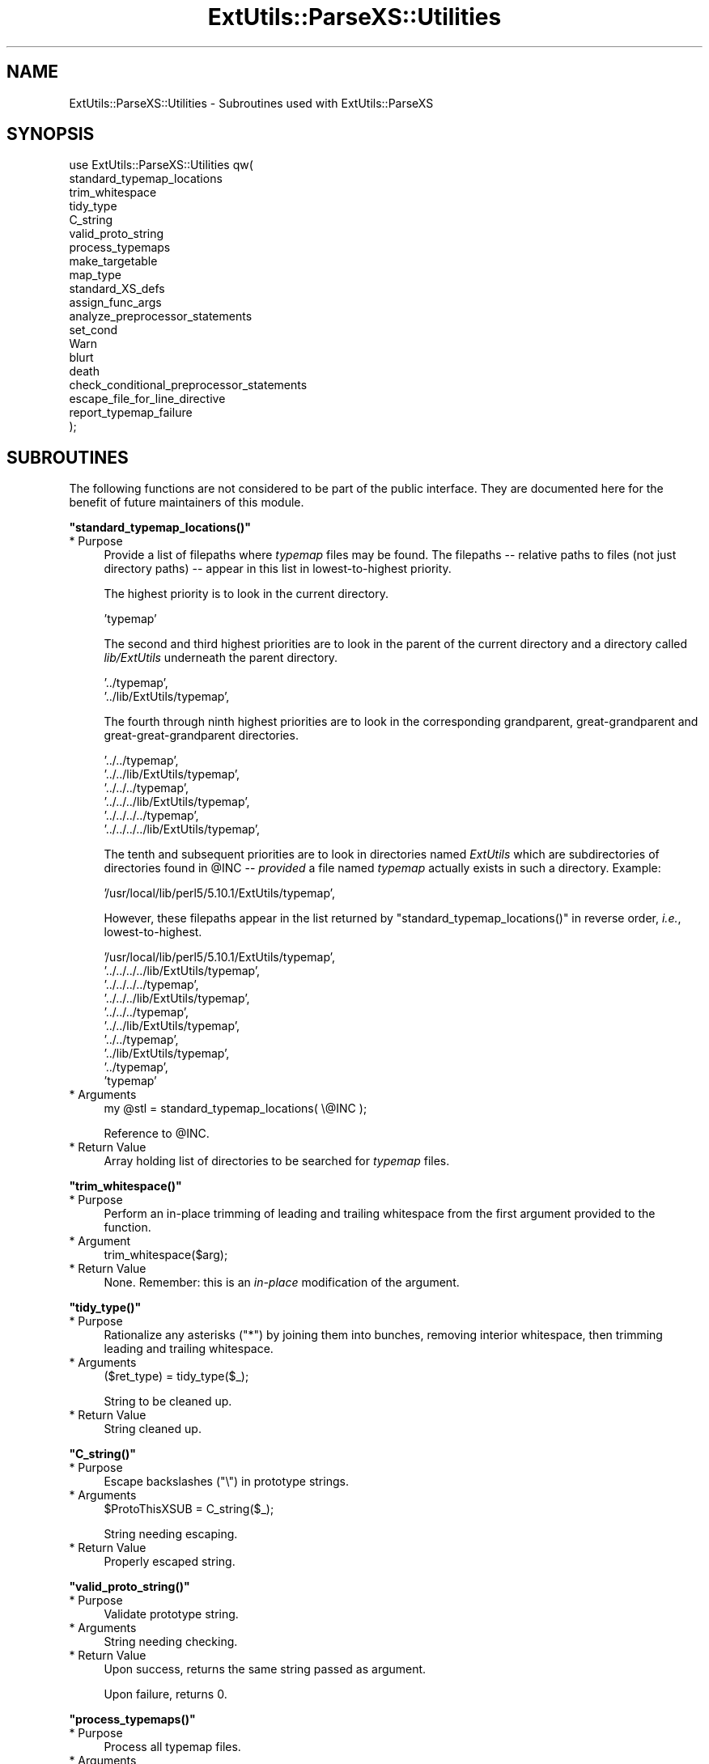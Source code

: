 .\" Automatically generated by Pod::Man v1.37, Pod::Parser v1.35
.\"
.\" Standard preamble:
.\" ========================================================================
.de Sh \" Subsection heading
.br
.if t .Sp
.ne 5
.PP
\fB\\$1\fR
.PP
..
.de Sp \" Vertical space (when we can't use .PP)
.if t .sp .5v
.if n .sp
..
.de Vb \" Begin verbatim text
.ft CW
.nf
.ne \\$1
..
.de Ve \" End verbatim text
.ft R
.fi
..
.\" Set up some character translations and predefined strings.  \*(-- will
.\" give an unbreakable dash, \*(PI will give pi, \*(L" will give a left
.\" double quote, and \*(R" will give a right double quote.  | will give a
.\" real vertical bar.  \*(C+ will give a nicer C++.  Capital omega is used to
.\" do unbreakable dashes and therefore won't be available.  \*(C` and \*(C'
.\" expand to `' in nroff, nothing in troff, for use with C<>.
.tr \(*W-|\(bv\*(Tr
.ds C+ C\v'-.1v'\h'-1p'\s-2+\h'-1p'+\s0\v'.1v'\h'-1p'
.ie n \{\
.    ds -- \(*W-
.    ds PI pi
.    if (\n(.H=4u)&(1m=24u) .ds -- \(*W\h'-12u'\(*W\h'-12u'-\" diablo 10 pitch
.    if (\n(.H=4u)&(1m=20u) .ds -- \(*W\h'-12u'\(*W\h'-8u'-\"  diablo 12 pitch
.    ds L" ""
.    ds R" ""
.    ds C` ""
.    ds C' ""
'br\}
.el\{\
.    ds -- \|\(em\|
.    ds PI \(*p
.    ds L" ``
.    ds R" ''
'br\}
.\"
.\" If the F register is turned on, we'll generate index entries on stderr for
.\" titles (.TH), headers (.SH), subsections (.Sh), items (.Ip), and index
.\" entries marked with X<> in POD.  Of course, you'll have to process the
.\" output yourself in some meaningful fashion.
.if \nF \{\
.    de IX
.    tm Index:\\$1\t\\n%\t"\\$2"
..
.    nr % 0
.    rr F
.\}
.\"
.\" For nroff, turn off justification.  Always turn off hyphenation; it makes
.\" way too many mistakes in technical documents.
.hy 0
.if n .na
.\"
.\" Accent mark definitions (@(#)ms.acc 1.5 88/02/08 SMI; from UCB 4.2).
.\" Fear.  Run.  Save yourself.  No user-serviceable parts.
.    \" fudge factors for nroff and troff
.if n \{\
.    ds #H 0
.    ds #V .8m
.    ds #F .3m
.    ds #[ \f1
.    ds #] \fP
.\}
.if t \{\
.    ds #H ((1u-(\\\\n(.fu%2u))*.13m)
.    ds #V .6m
.    ds #F 0
.    ds #[ \&
.    ds #] \&
.\}
.    \" simple accents for nroff and troff
.if n \{\
.    ds ' \&
.    ds ` \&
.    ds ^ \&
.    ds , \&
.    ds ~ ~
.    ds /
.\}
.if t \{\
.    ds ' \\k:\h'-(\\n(.wu*8/10-\*(#H)'\'\h"|\\n:u"
.    ds ` \\k:\h'-(\\n(.wu*8/10-\*(#H)'\`\h'|\\n:u'
.    ds ^ \\k:\h'-(\\n(.wu*10/11-\*(#H)'^\h'|\\n:u'
.    ds , \\k:\h'-(\\n(.wu*8/10)',\h'|\\n:u'
.    ds ~ \\k:\h'-(\\n(.wu-\*(#H-.1m)'~\h'|\\n:u'
.    ds / \\k:\h'-(\\n(.wu*8/10-\*(#H)'\z\(sl\h'|\\n:u'
.\}
.    \" troff and (daisy-wheel) nroff accents
.ds : \\k:\h'-(\\n(.wu*8/10-\*(#H+.1m+\*(#F)'\v'-\*(#V'\z.\h'.2m+\*(#F'.\h'|\\n:u'\v'\*(#V'
.ds 8 \h'\*(#H'\(*b\h'-\*(#H'
.ds o \\k:\h'-(\\n(.wu+\w'\(de'u-\*(#H)/2u'\v'-.3n'\*(#[\z\(de\v'.3n'\h'|\\n:u'\*(#]
.ds d- \h'\*(#H'\(pd\h'-\w'~'u'\v'-.25m'\f2\(hy\fP\v'.25m'\h'-\*(#H'
.ds D- D\\k:\h'-\w'D'u'\v'-.11m'\z\(hy\v'.11m'\h'|\\n:u'
.ds th \*(#[\v'.3m'\s+1I\s-1\v'-.3m'\h'-(\w'I'u*2/3)'\s-1o\s+1\*(#]
.ds Th \*(#[\s+2I\s-2\h'-\w'I'u*3/5'\v'-.3m'o\v'.3m'\*(#]
.ds ae a\h'-(\w'a'u*4/10)'e
.ds Ae A\h'-(\w'A'u*4/10)'E
.    \" corrections for vroff
.if v .ds ~ \\k:\h'-(\\n(.wu*9/10-\*(#H)'\s-2\u~\d\s+2\h'|\\n:u'
.if v .ds ^ \\k:\h'-(\\n(.wu*10/11-\*(#H)'\v'-.4m'^\v'.4m'\h'|\\n:u'
.    \" for low resolution devices (crt and lpr)
.if \n(.H>23 .if \n(.V>19 \
\{\
.    ds : e
.    ds 8 ss
.    ds o a
.    ds d- d\h'-1'\(ga
.    ds D- D\h'-1'\(hy
.    ds th \o'bp'
.    ds Th \o'LP'
.    ds ae ae
.    ds Ae AE
.\}
.rm #[ #] #H #V #F C
.\" ========================================================================
.\"
.IX Title "ExtUtils::ParseXS::Utilities 3"
.TH ExtUtils::ParseXS::Utilities 3 "2012-02-02" "perl v5.8.9" "User Contributed Perl Documentation"
.SH "NAME"
ExtUtils::ParseXS::Utilities \- Subroutines used with ExtUtils::ParseXS
.SH "SYNOPSIS"
.IX Header "SYNOPSIS"
.Vb 20
\&  use ExtUtils::ParseXS::Utilities qw(
\&    standard_typemap_locations
\&    trim_whitespace
\&    tidy_type
\&    C_string
\&    valid_proto_string
\&    process_typemaps
\&    make_targetable
\&    map_type
\&    standard_XS_defs
\&    assign_func_args
\&    analyze_preprocessor_statements
\&    set_cond
\&    Warn
\&    blurt
\&    death
\&    check_conditional_preprocessor_statements
\&    escape_file_for_line_directive
\&    report_typemap_failure
\&  );
.Ve
.SH "SUBROUTINES"
.IX Header "SUBROUTINES"
The following functions are not considered to be part of the public interface.
They are documented here for the benefit of future maintainers of this module.
.ie n .Sh """standard_typemap_locations()"""
.el .Sh "\f(CWstandard_typemap_locations()\fP"
.IX Subsection "standard_typemap_locations()"
.IP "* Purpose" 4
.IX Item "Purpose"
Provide a list of filepaths where \fItypemap\fR files may be found.  The
filepaths \*(-- relative paths to files (not just directory paths) \*(-- appear in this list in lowest-to-highest priority.
.Sp
The highest priority is to look in the current directory.  
.Sp
.Vb 1
\&  'typemap'
.Ve
.Sp
The second and third highest priorities are to look in the parent of the
current directory and a directory called \fIlib/ExtUtils\fR underneath the parent
directory.
.Sp
.Vb 2
\&  '../typemap',
\&  '../lib/ExtUtils/typemap',
.Ve
.Sp
The fourth through ninth highest priorities are to look in the corresponding
grandparent, great-grandparent and great-great-grandparent directories.
.Sp
.Vb 6
\&  '../../typemap',
\&  '../../lib/ExtUtils/typemap',
\&  '../../../typemap',
\&  '../../../lib/ExtUtils/typemap',
\&  '../../../../typemap',
\&  '../../../../lib/ExtUtils/typemap',
.Ve
.Sp
The tenth and subsequent priorities are to look in directories named
\&\fIExtUtils\fR which are subdirectories of directories found in \f(CW@INC\fR \*(--
\&\fIprovided\fR a file named \fItypemap\fR actually exists in such a directory.
Example:
.Sp
.Vb 1
\&  '/usr/local/lib/perl5/5.10.1/ExtUtils/typemap',
.Ve
.Sp
However, these filepaths appear in the list returned by
\&\f(CW\*(C`standard_typemap_locations()\*(C'\fR in reverse order, \fIi.e.\fR, lowest\-to\-highest.
.Sp
.Vb 10
\&  '/usr/local/lib/perl5/5.10.1/ExtUtils/typemap',
\&  '../../../../lib/ExtUtils/typemap',
\&  '../../../../typemap',
\&  '../../../lib/ExtUtils/typemap',
\&  '../../../typemap',
\&  '../../lib/ExtUtils/typemap',
\&  '../../typemap',
\&  '../lib/ExtUtils/typemap',
\&  '../typemap',
\&  'typemap'
.Ve
.IP "* Arguments" 4
.IX Item "Arguments"
.Vb 1
\&  my @stl = standard_typemap_locations( \e@INC );
.Ve
.Sp
Reference to \f(CW@INC\fR.
.IP "* Return Value" 4
.IX Item "Return Value"
Array holding list of directories to be searched for \fItypemap\fR files.
.ie n .Sh """trim_whitespace()"""
.el .Sh "\f(CWtrim_whitespace()\fP"
.IX Subsection "trim_whitespace()"
.IP "* Purpose" 4
.IX Item "Purpose"
Perform an in-place trimming of leading and trailing whitespace from the
first argument provided to the function.
.IP "* Argument" 4
.IX Item "Argument"
.Vb 1
\&  trim_whitespace($arg);
.Ve
.IP "* Return Value" 4
.IX Item "Return Value"
None.  Remember:  this is an \fIin-place\fR modification of the argument.
.ie n .Sh """tidy_type()"""
.el .Sh "\f(CWtidy_type()\fP"
.IX Subsection "tidy_type()"
.IP "* Purpose" 4
.IX Item "Purpose"
Rationalize any asterisks (\f(CW\*(C`*\*(C'\fR) by joining them into bunches, removing
interior whitespace, then trimming leading and trailing whitespace.
.IP "* Arguments" 4
.IX Item "Arguments"
.Vb 1
\&    ($ret_type) = tidy_type($_);
.Ve
.Sp
String to be cleaned up.
.IP "* Return Value" 4
.IX Item "Return Value"
String cleaned up.
.ie n .Sh """C_string()"""
.el .Sh "\f(CWC_string()\fP"
.IX Subsection "C_string()"
.IP "* Purpose" 4
.IX Item "Purpose"
Escape backslashes (\f(CW\*(C`\e\*(C'\fR) in prototype strings.
.IP "* Arguments" 4
.IX Item "Arguments"
.Vb 1
\&      $ProtoThisXSUB = C_string($_);
.Ve
.Sp
String needing escaping.
.IP "* Return Value" 4
.IX Item "Return Value"
Properly escaped string.
.ie n .Sh """valid_proto_string()"""
.el .Sh "\f(CWvalid_proto_string()\fP"
.IX Subsection "valid_proto_string()"
.IP "* Purpose" 4
.IX Item "Purpose"
Validate prototype string.
.IP "* Arguments" 4
.IX Item "Arguments"
String needing checking.
.IP "* Return Value" 4
.IX Item "Return Value"
Upon success, returns the same string passed as argument.
.Sp
Upon failure, returns \f(CW0\fR.
.ie n .Sh """process_typemaps()"""
.el .Sh "\f(CWprocess_typemaps()\fP"
.IX Subsection "process_typemaps()"
.IP "* Purpose" 4
.IX Item "Purpose"
Process all typemap files.
.IP "* Arguments" 4
.IX Item "Arguments"
.Vb 1
\&  my $typemaps_object = process_typemaps( $args{typemap}, $pwd );
.Ve
.Sp
List of two elements:  \f(CW\*(C`typemap\*(C'\fR element from \f(CW%args\fR; current working
directory.
.IP "* Return Value" 4
.IX Item "Return Value"
Upon success, returns an ExtUtils::Typemaps object.
.ie n .Sh """make_targetable()"""
.el .Sh "\f(CWmake_targetable()\fP"
.IX Subsection "make_targetable()"
.IP "* Purpose" 4
.IX Item "Purpose"
Populate \f(CW%targetable\fR.  This constitutes a refinement of the output of
\&\f(CW\*(C`process_typemaps()\*(C'\fR with respect to its fourth output, \f(CW$output_expr_ref\fR.
.IP "* Arguments" 4
.IX Item "Arguments"
.Vb 1
\&  %targetable = make_targetable($output_expr_ref);
.Ve
.Sp
Single hash reference:  the fourth such ref returned by \f(CW\*(C`process_typemaps()\*(C'\fR.
.IP "* Return Value" 4
.IX Item "Return Value"
Hash.
.ie n .Sh """map_type()"""
.el .Sh "\f(CWmap_type()\fP"
.IX Subsection "map_type()"
.IP "* Purpose" 4
.IX Item "Purpose"
Performs a mapping at several places inside \f(CW\*(C`PARAGRAPH\*(C'\fR loop.
.IP "* Arguments" 4
.IX Item "Arguments"
.Vb 1
\&  $type = map_type($self, $type, $varname);
.Ve
.Sp
List of three arguments.
.IP "* Return Value" 4
.IX Item "Return Value"
String holding augmented version of second argument.
.ie n .Sh """standard_XS_defs()"""
.el .Sh "\f(CWstandard_XS_defs()\fP"
.IX Subsection "standard_XS_defs()"
.IP "* Purpose" 4
.IX Item "Purpose"
Writes to the \f(CW\*(C`.c\*(C'\fR output file certain preprocessor directives and function
headers needed in all such files.
.IP "* Arguments" 4
.IX Item "Arguments"
None.
.IP "* Return Value" 4
.IX Item "Return Value"
Returns true.
.ie n .Sh """assign_func_args()"""
.el .Sh "\f(CWassign_func_args()\fP"
.IX Subsection "assign_func_args()"
.IP "* Purpose" 4
.IX Item "Purpose"
Perform assignment to the \f(CW\*(C`func_args\*(C'\fR attribute.
.IP "* Arguments" 4
.IX Item "Arguments"
.Vb 1
\&  $string = assign_func_args($self, $argsref, $class);
.Ve
.Sp
List of three elements.  Second is an array reference; third is a string.
.IP "* Return Value" 4
.IX Item "Return Value"
String.
.ie n .Sh """analyze_preprocessor_statements()"""
.el .Sh "\f(CWanalyze_preprocessor_statements()\fP"
.IX Subsection "analyze_preprocessor_statements()"
.IP "* Purpose" 4
.IX Item "Purpose"
Within each function inside each Xsub, print to the \fI.c\fR output file certain
preprocessor statements.
.IP "* Arguments" 4
.IX Item "Arguments"
.Vb 4
\&      ( $self, $XSS_work_idx, $BootCode_ref ) =
\&        analyze_preprocessor_statements(
\&          $self, $statement, $XSS_work_idx, $BootCode_ref
\&        );
.Ve
.Sp
List of four elements.
.IP "* Return Value" 4
.IX Item "Return Value"
Modifed values of three of the arguments passed to the function.  In
particular, the \f(CW\*(C`XSStack\*(C'\fR and \f(CW\*(C`InitFileCode\*(C'\fR attributes are modified.
.ie n .Sh """set_cond()"""
.el .Sh "\f(CWset_cond()\fP"
.IX Subsection "set_cond()"
.IP "* Purpose" 4
.IX Item "Purpose"
.PD 0
.IP "* Arguments" 4
.IX Item "Arguments"
.IP "* Return Value" 4
.IX Item "Return Value"
.PD
.ie n .Sh """current_line_number()"""
.el .Sh "\f(CWcurrent_line_number()\fP"
.IX Subsection "current_line_number()"
.IP "* Purpose" 4
.IX Item "Purpose"
Figures out the current line number in the \s-1XS\s0 file.
.IP "* Arguments" 4
.IX Item "Arguments"
\&\f(CW$self\fR
.IP "* Return Value" 4
.IX Item "Return Value"
The current line number.
.ie n .Sh """Warn()"""
.el .Sh "\f(CWWarn()\fP"
.IX Subsection "Warn()"
.IP "* Purpose" 4
.IX Item "Purpose"
.PD 0
.IP "* Arguments" 4
.IX Item "Arguments"
.IP "* Return Value" 4
.IX Item "Return Value"
.PD
.ie n .Sh """blurt()"""
.el .Sh "\f(CWblurt()\fP"
.IX Subsection "blurt()"
.IP "* Purpose" 4
.IX Item "Purpose"
.PD 0
.IP "* Arguments" 4
.IX Item "Arguments"
.IP "* Return Value" 4
.IX Item "Return Value"
.PD
.ie n .Sh """death()"""
.el .Sh "\f(CWdeath()\fP"
.IX Subsection "death()"
.IP "* Purpose" 4
.IX Item "Purpose"
.PD 0
.IP "* Arguments" 4
.IX Item "Arguments"
.IP "* Return Value" 4
.IX Item "Return Value"
.PD
.ie n .Sh """check_conditional_preprocessor_statements()"""
.el .Sh "\f(CWcheck_conditional_preprocessor_statements()\fP"
.IX Subsection "check_conditional_preprocessor_statements()"
.IP "* Purpose" 4
.IX Item "Purpose"
.PD 0
.IP "* Arguments" 4
.IX Item "Arguments"
.IP "* Return Value" 4
.IX Item "Return Value"
.PD
.ie n .Sh """escape_file_for_line_directive()"""
.el .Sh "\f(CWescape_file_for_line_directive()\fP"
.IX Subsection "escape_file_for_line_directive()"
.IP "* Purpose" 4
.IX Item "Purpose"
Escapes a given code source name (typically a file name but can also
be a command that was read from) so that double-quotes and backslashes are escaped.
.IP "* Arguments" 4
.IX Item "Arguments"
A string.
.IP "* Return Value" 4
.IX Item "Return Value"
A string with escapes for double-quotes and backslashes.
.ie n .Sh """report_typemap_failure"""
.el .Sh "\f(CWreport_typemap_failure\fP"
.IX Subsection "report_typemap_failure"
.IP "* Purpose" 4
.IX Item "Purpose"
Do error reporting for missing typemaps.
.IP "* Arguments" 4
.IX Item "Arguments"
The \f(CW\*(C`ExtUtils::ParseXS\*(C'\fR object.
.Sp
An \f(CW\*(C`ExtUtils::Typemaps\*(C'\fR object.
.Sp
The string that represents the C type that was not found in the typemap.
.Sp
Optionally, the string \f(CW\*(C`death\*(C'\fR or \f(CW\*(C`blurt\*(C'\fR to choose
whether the error is immediately fatal or not. Default: \f(CW\*(C`blurt\*(C'\fR
.IP "* Return Value" 4
.IX Item "Return Value"
Returns nothing. Depending on the arguments, this
may call \f(CW\*(C`death\*(C'\fR or \f(CW\*(C`blurt\*(C'\fR, the former of which is
fatal.
